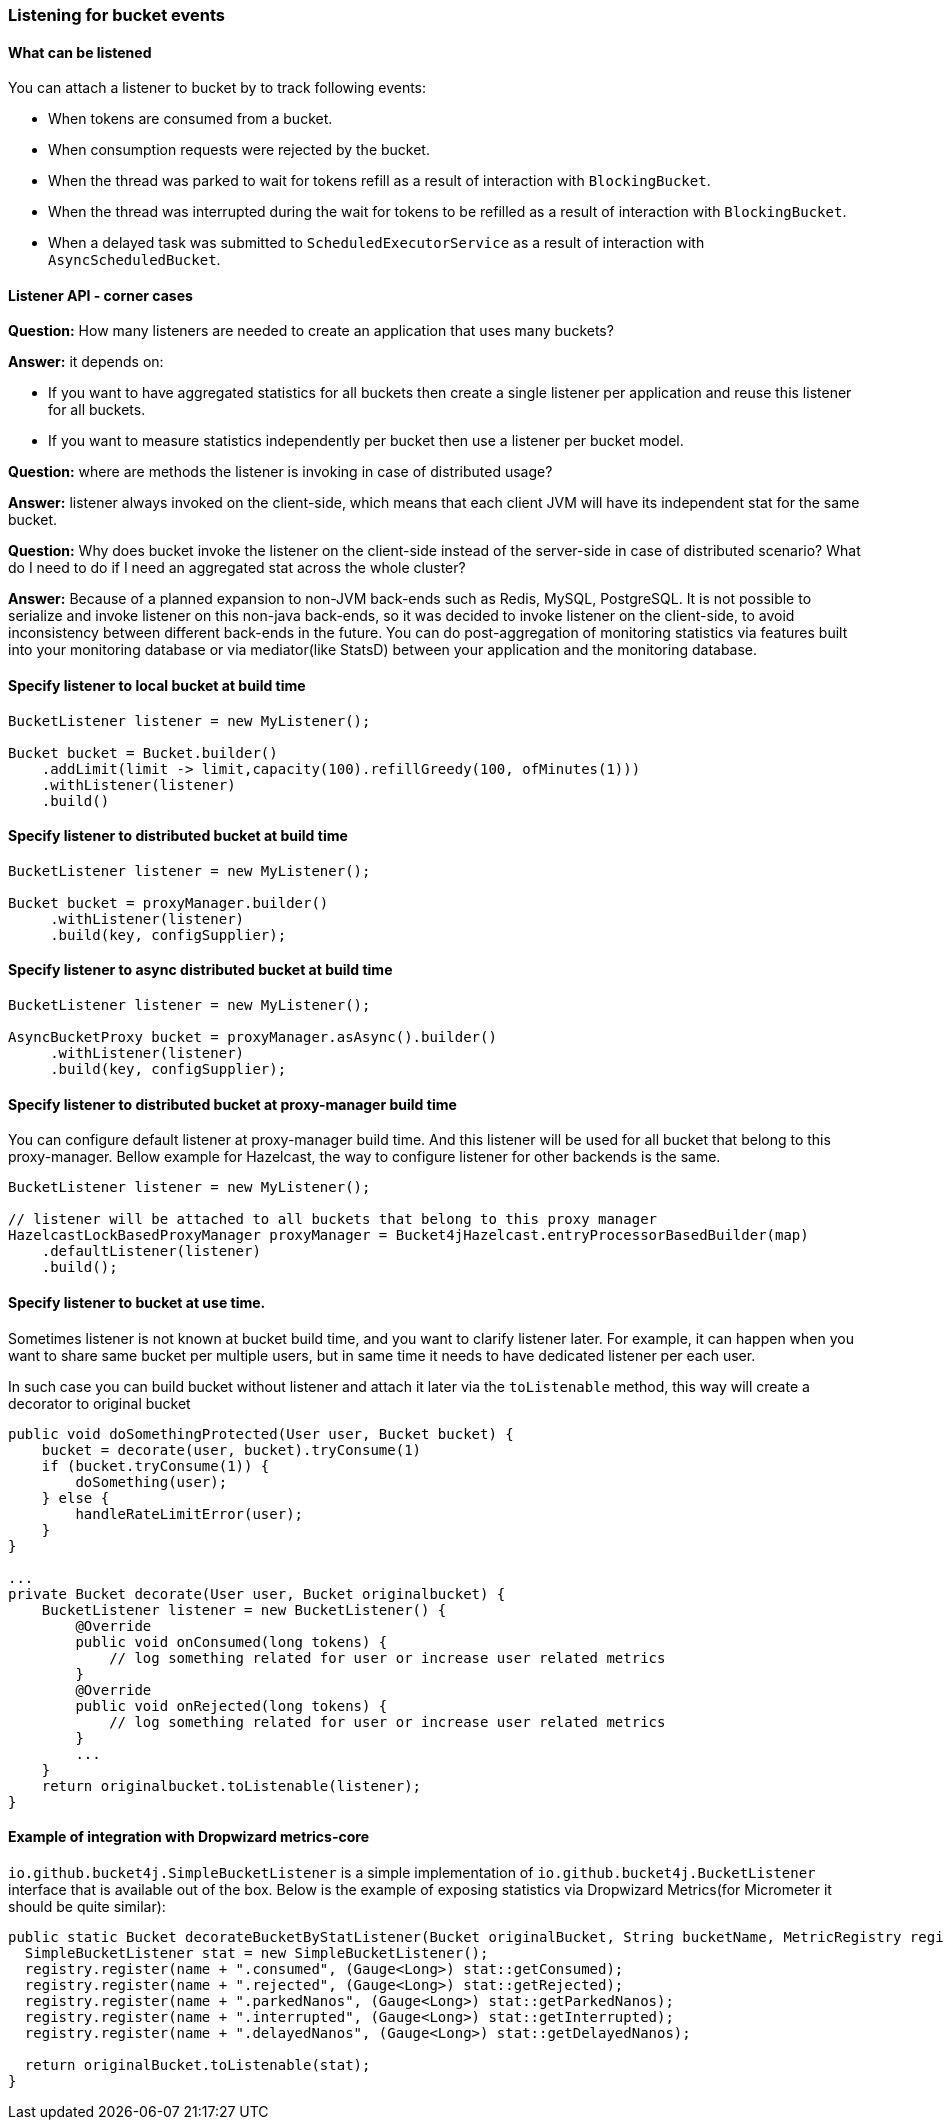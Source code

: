 === Listening for bucket events

==== What can be listened
.You can attach a listener to bucket by to track following events:
- When tokens are consumed from a bucket.
- When consumption requests were rejected by the bucket.
- When the thread was parked to wait for tokens refill as a result of interaction with ``BlockingBucket``.
- When the thread was interrupted during the wait for tokens to be refilled as a result of interaction with ``BlockingBucket``.
- When a delayed task was submitted to ``ScheduledExecutorService`` as a result of interaction with ``AsyncScheduledBucket``.

==== Listener API - corner cases
========
**Question:** How many listeners are needed to create an application that uses many buckets?

**Answer:**  it depends on:

- If you want to have aggregated statistics for all buckets then create a single listener per application and reuse this listener for all buckets.
- If you want to measure statistics independently per bucket then use a listener per bucket model.
========

========
**Question:** where are methods the listener is invoking in case of distributed usage?

**Answer:** listener always invoked on the client-side, which means that each client JVM will have its independent stat for the same bucket.
========

========
**Question:** Why does bucket invoke the listener on the client-side instead of the server-side in case of distributed scenario? What do I need to do if I need an aggregated stat across the whole cluster?

**Answer:** Because of a planned expansion to non-JVM back-ends such as Redis, MySQL, PostgreSQL.
It is not possible to serialize and invoke listener on this non-java back-ends, so it was decided to invoke listener on the client-side,
to avoid inconsistency between different back-ends in the future.
You can do post-aggregation of monitoring statistics via features built into your monitoring database or via mediator(like StatsD) between your application and the monitoring database.
========

==== Specify listener to local bucket at build time
[source, java]
----
BucketListener listener = new MyListener();

Bucket bucket = Bucket.builder()
    .addLimit(limit -> limit,capacity(100).refillGreedy(100, ofMinutes(1)))
    .withListener(listener)
    .build()
----

==== Specify listener to distributed bucket at build time
[source, java]
----
BucketListener listener = new MyListener();

Bucket bucket = proxyManager.builder()
     .withListener(listener)
     .build(key, configSupplier);
----

==== Specify listener to async distributed bucket at build time
[source, java]
----
BucketListener listener = new MyListener();

AsyncBucketProxy bucket = proxyManager.asAsync().builder()
     .withListener(listener)
     .build(key, configSupplier);
----

==== Specify listener to distributed bucket at proxy-manager build time
You can configure default listener at proxy-manager build time. And this listener will be used for all bucket that belong to this proxy-manager.
Bellow example for Hazelcast, the way to configure listener for other backends is the same.
[source, java]
----
BucketListener listener = new MyListener();

// listener will be attached to all buckets that belong to this proxy manager
HazelcastLockBasedProxyManager proxyManager = Bucket4jHazelcast.entryProcessorBasedBuilder(map)
    .defaultListener(listener)
    .build();
----

==== Specify listener to bucket at use time.
Sometimes listener is not known at bucket build time, and you want to clarify listener later.
For example, it can happen when you want to share same bucket per multiple users,
but in same time it needs to have dedicated listener per each user.

In such case you can build bucket without listener and attach it later via the ``toListenable`` method,
this way will create a decorator to original bucket
[source, java]
----

public void doSomethingProtected(User user, Bucket bucket) {
    bucket = decorate(user, bucket).tryConsume(1)
    if (bucket.tryConsume(1)) {
        doSomething(user);
    } else {
        handleRateLimitError(user);
    }
}

...
private Bucket decorate(User user, Bucket originalbucket) {
    BucketListener listener = new BucketListener() {
        @Override
        public void onConsumed(long tokens) {
            // log something related for user or increase user related metrics
        }
        @Override
        public void onRejected(long tokens) {
            // log something related for user or increase user related metrics
        }
        ...
    }
    return originalbucket.toListenable(listener);
}
----

==== Example of integration with Dropwizard metrics-core
`io.github.bucket4j.SimpleBucketListener` is a simple implementation of `io.github.bucket4j.BucketListener` interface that is available out of the box. Below is the example of exposing statistics via Dropwizard Metrics(for Micrometer it should be quite similar):
[source, java]
----
public static Bucket decorateBucketByStatListener(Bucket originalBucket, String bucketName, MetricRegistry registry) {
  SimpleBucketListener stat = new SimpleBucketListener();
  registry.register(name + ".consumed", (Gauge<Long>) stat::getConsumed);
  registry.register(name + ".rejected", (Gauge<Long>) stat::getRejected);
  registry.register(name + ".parkedNanos", (Gauge<Long>) stat::getParkedNanos);
  registry.register(name + ".interrupted", (Gauge<Long>) stat::getInterrupted);
  registry.register(name + ".delayedNanos", (Gauge<Long>) stat::getDelayedNanos);

  return originalBucket.toListenable(stat);
}
----
